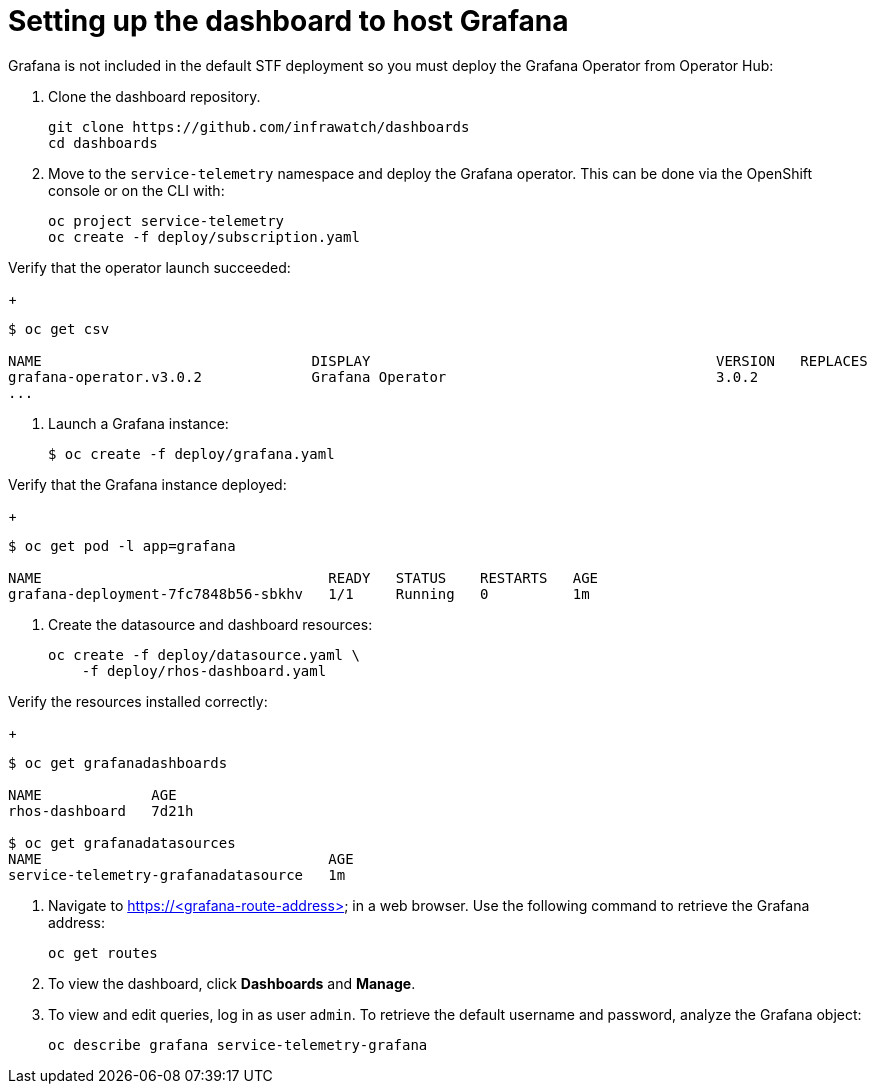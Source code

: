 // Module included in the following assemblies:
//
// <List assemblies here, each on a new line>

// This module can be included from assemblies using the following include statement:
// include::<path>/proc_setting-up-the-dashboard-to-host-grafana.adoc[leveloffset=+1]

// The file name and the ID are based on the module title. For example:
// * file name: proc_doing-procedure-a.adoc
// * ID: [id='proc_doing-procedure-a_{context}']
// * Title: = Doing procedure A
//
// The ID is used as an anchor for linking to the module. Avoid changing
// it after the module has been published to ensure existing links are not
// broken.
//
// The `context` attribute enables module reuse. Every module's ID includes
// {context}, which ensures that the module has a unique ID even if it is
// reused multiple times in a guide.
//
// Start the title with a verb, such as Creating or Create. See also
// _Wording of headings_ in _The IBM Style Guide_.
[id="setting-up-the-dashboard-to-host-grafana_{context}"]
= Setting up the dashboard to host Grafana

Grafana is not included in the default STF deployment so you must deploy the Grafana Operator from Operator Hub:

. Clone the dashboard repository.
+
----
git clone https://github.com/infrawatch/dashboards
cd dashboards
----

. Move to the `service-telemetry` namespace and deploy the Grafana operator. This can be done via the OpenShift console or on the CLI with:
+
----
oc project service-telemetry
oc create -f deploy/subscription.yaml
----

Verify that the operator launch succeeded:
+
----
$ oc get csv 

NAME                                DISPLAY                                         VERSION   REPLACES                            PHASE
grafana-operator.v3.0.2             Grafana Operator                                3.0.2                                         Succeeded
...
----

. Launch a Grafana instance:
+
----
$ oc create -f deploy/grafana.yaml
----

Verify that the Grafana instance deployed:
+
----
$ oc get pod -l app=grafana

NAME                                  READY   STATUS    RESTARTS   AGE
grafana-deployment-7fc7848b56-sbkhv   1/1     Running   0          1m
----


. Create the datasource and dashboard resources:
+
----
oc create -f deploy/datasource.yaml \
    -f deploy/rhos-dashboard.yaml
----

Verify the resources installed correctly:
+
----
$ oc get grafanadashboards

NAME             AGE
rhos-dashboard   7d21h

$ oc get grafanadatasources
NAME                                  AGE
service-telemetry-grafanadatasource   1m
----



. Navigate to https://<grafana-route-address> in a web browser. Use the following command to retrieve the Grafana address:
+
----
oc get routes
----

. To view the dashboard, click **Dashboards** and **Manage**.

. To view and edit queries, log in as user `admin`. To retrieve the default username and password, analyze the Grafana object:
+
----
oc describe grafana service-telemetry-grafana
----
